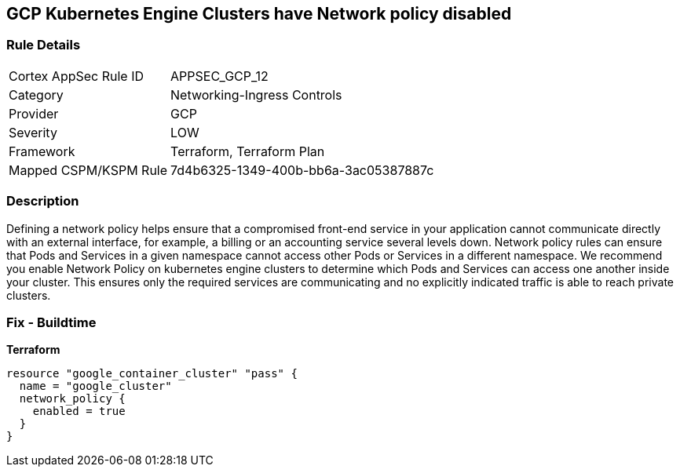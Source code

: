 == GCP Kubernetes Engine Clusters have Network policy disabled


=== Rule Details

[cols="1,3"]
|===
|Cortex AppSec Rule ID |APPSEC_GCP_12
|Category |Networking-Ingress Controls
|Provider |GCP
|Severity |LOW
|Framework |Terraform, Terraform Plan
|Mapped CSPM/KSPM Rule |7d4b6325-1349-400b-bb6a-3ac05387887c
|===


=== Description 


Defining a network policy helps ensure that a compromised front-end service in your application cannot communicate directly with an external interface, for example, a billing or an accounting service several levels down.
Network policy rules can ensure that Pods and Services in a given namespace cannot access other Pods or Services in a different namespace.
We recommend you enable Network Policy on kubernetes engine clusters to determine which Pods and Services can access one another inside your cluster.
This ensures only the required services are communicating and no explicitly indicated traffic is able to reach private clusters.

=== Fix - Buildtime


*Terraform* 




[source,go]
----
resource "google_container_cluster" "pass" {
  name = "google_cluster"
  network_policy {
    enabled = true
  }
}
----

